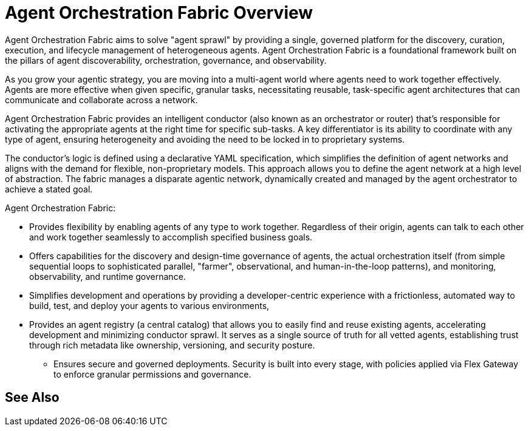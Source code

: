= Agent Orchestration Fabric Overview

Agent Orchestration Fabric aims to solve "agent sprawl" by providing a single, governed platform for the discovery, curation, execution, and lifecycle management of heterogeneous agents. Agent Orchestration Fabric is a foundational framework built on the pillars of agent discoverability, orchestration, governance, and observability. 

As you grow your agentic strategy, you are moving into a multi-agent world where agents need to work together effectively. Agents are more effective when given specific, granular tasks, necessitating reusable, task-specific agent architectures that can communicate and collaborate across a network. 

Agent Orchestration Fabric provides an intelligent conductor (also known as an orchestrator or router) that's responsible for activating the appropriate agents at the right time for specific sub-tasks. A key differentiator is its ability to coordinate with any type of agent, ensuring heterogeneity and avoiding the need to be locked in to proprietary systems.

The conductor's logic is defined using a declarative YAML specification, which simplifies the definition of agent networks and aligns with the demand for flexible, non-proprietary models. This approach allows you to define the agent network at a high level of abstraction. The fabric manages a disparate agentic network, dynamically created and managed by the agent orchestrator to achieve a stated goal.

Agent Orchestration Fabric:

* Provides flexibility by enabling agents of any type to work together. Regardless of their origin, agents can talk to each other and work together seamlessly to accomplish specified business goals.
* Offers capabilities for the discovery and design-time governance of agents, the actual orchestration itself (from simple sequential loops to sophisticated parallel, "farmer", observational, and human-in-the-loop patterns), and monitoring, observability, and runtime governance.
* Simplifies development and operations by providing a developer-centric experience with a frictionless, automated way to build, test, and deploy your agents to various environments,
* Provides an agent registry (a central catalog) that allows you to easily find and reuse existing agents, accelerating development and minimizing conductor sprawl. It serves as a single source of truth for all vetted agents, establishing trust through rich metadata like ownership, versioning, and security posture.
• Ensures secure and governed deployments. Security is built into every stage, with policies applied via Flex Gateway to enforce granular permissions and governance. 

== See Also

